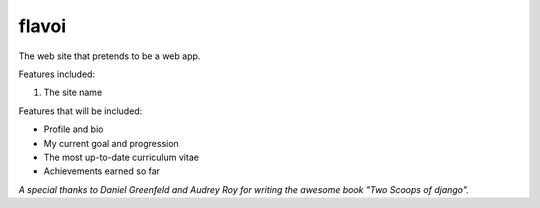 ========================
flavoi
========================

The web site that pretends to be a web app.

Features included:

#. The site name

Features that will be included:

- Profile and bio
- My current goal and progression
- The most up-to-date curriculum vitae
- Achievements earned so far

*A special thanks to Daniel Greenfeld and Audrey Roy for writing the awesome book "Two Scoops of django".*
